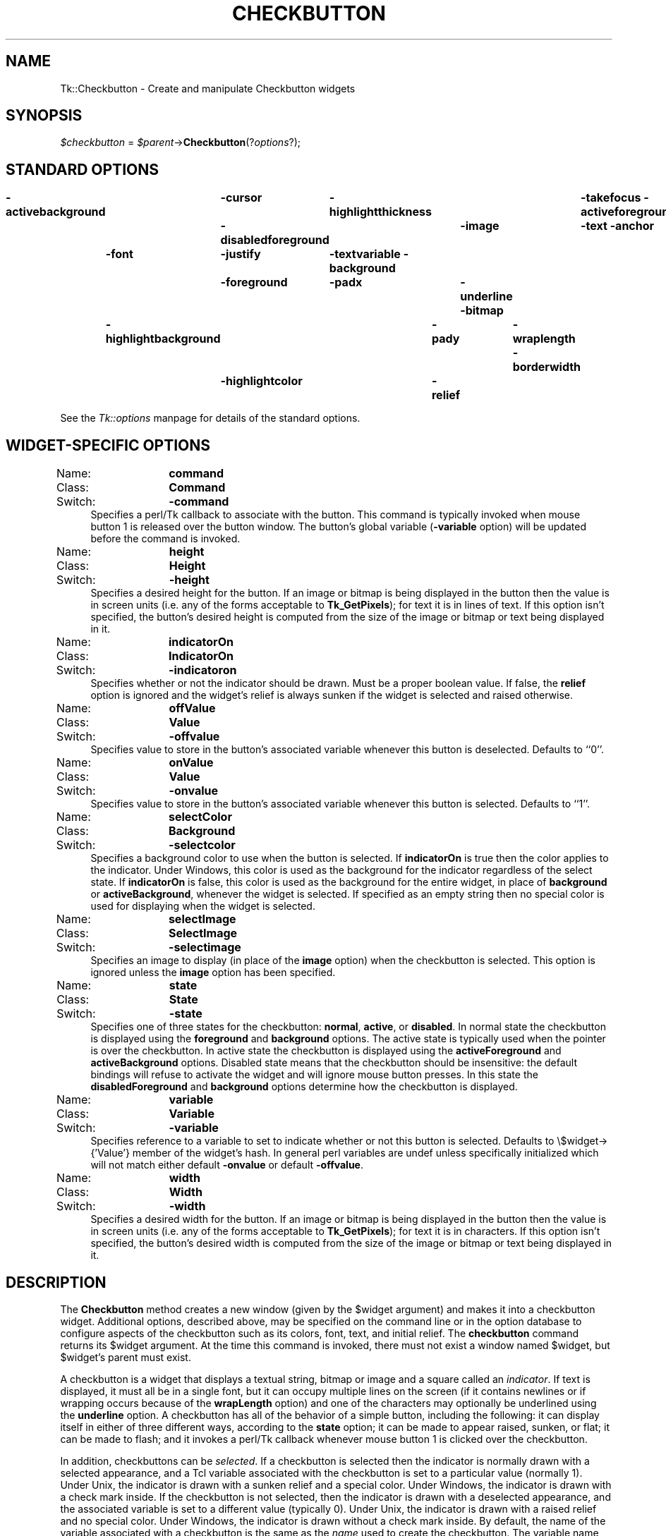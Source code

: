 .rn '' }`
''' $RCSfile$$Revision$$Date$
'''
''' $Log$
'''
.de Sh
.br
.if t .Sp
.ne 5
.PP
\fB\\$1\fR
.PP
..
.de Sp
.if t .sp .5v
.if n .sp
..
.de Ip
.br
.ie \\n(.$>=3 .ne \\$3
.el .ne 3
.IP "\\$1" \\$2
..
.de Vb
.ft CW
.nf
.ne \\$1
..
.de Ve
.ft R

.fi
..
'''
'''
'''     Set up \*(-- to give an unbreakable dash;
'''     string Tr holds user defined translation string.
'''     Bell System Logo is used as a dummy character.
'''
.tr \(*W-|\(bv\*(Tr
.ie n \{\
.ds -- \(*W-
.ds PI pi
.if (\n(.H=4u)&(1m=24u) .ds -- \(*W\h'-12u'\(*W\h'-12u'-\" diablo 10 pitch
.if (\n(.H=4u)&(1m=20u) .ds -- \(*W\h'-12u'\(*W\h'-8u'-\" diablo 12 pitch
.ds L" ""
.ds R" ""
'''   \*(M", \*(S", \*(N" and \*(T" are the equivalent of
'''   \*(L" and \*(R", except that they are used on ".xx" lines,
'''   such as .IP and .SH, which do another additional levels of
'''   double-quote interpretation
.ds M" """
.ds S" """
.ds N" """""
.ds T" """""
.ds L' '
.ds R' '
.ds M' '
.ds S' '
.ds N' '
.ds T' '
'br\}
.el\{\
.ds -- \(em\|
.tr \*(Tr
.ds L" ``
.ds R" ''
.ds M" ``
.ds S" ''
.ds N" ``
.ds T" ''
.ds L' `
.ds R' '
.ds M' `
.ds S' '
.ds N' `
.ds T' '
.ds PI \(*p
'br\}
.\"	If the F register is turned on, we'll generate
.\"	index entries out stderr for the following things:
.\"		TH	Title 
.\"		SH	Header
.\"		Sh	Subsection 
.\"		Ip	Item
.\"		X<>	Xref  (embedded
.\"	Of course, you have to process the output yourself
.\"	in some meaninful fashion.
.if \nF \{
.de IX
.tm Index:\\$1\t\\n%\t"\\$2"
..
.nr % 0
.rr F
.\}
.TH CHECKBUTTON 1 "perl 5.005, patch 03" "30/Dec/2000" "User Contributed Perl Documentation"
.UC
.if n .hy 0
.if n .na
.ds C+ C\v'-.1v'\h'-1p'\s-2+\h'-1p'+\s0\v'.1v'\h'-1p'
.de CQ          \" put $1 in typewriter font
.ft CW
'if n "\c
'if t \\&\\$1\c
'if n \\&\\$1\c
'if n \&"
\\&\\$2 \\$3 \\$4 \\$5 \\$6 \\$7
'.ft R
..
.\" @(#)ms.acc 1.5 88/02/08 SMI; from UCB 4.2
.	\" AM - accent mark definitions
.bd B 3
.	\" fudge factors for nroff and troff
.if n \{\
.	ds #H 0
.	ds #V .8m
.	ds #F .3m
.	ds #[ \f1
.	ds #] \fP
.\}
.if t \{\
.	ds #H ((1u-(\\\\n(.fu%2u))*.13m)
.	ds #V .6m
.	ds #F 0
.	ds #[ \&
.	ds #] \&
.\}
.	\" simple accents for nroff and troff
.if n \{\
.	ds ' \&
.	ds ` \&
.	ds ^ \&
.	ds , \&
.	ds ~ ~
.	ds ? ?
.	ds ! !
.	ds /
.	ds q
.\}
.if t \{\
.	ds ' \\k:\h'-(\\n(.wu*8/10-\*(#H)'\'\h"|\\n:u"
.	ds ` \\k:\h'-(\\n(.wu*8/10-\*(#H)'\`\h'|\\n:u'
.	ds ^ \\k:\h'-(\\n(.wu*10/11-\*(#H)'^\h'|\\n:u'
.	ds , \\k:\h'-(\\n(.wu*8/10)',\h'|\\n:u'
.	ds ~ \\k:\h'-(\\n(.wu-\*(#H-.1m)'~\h'|\\n:u'
.	ds ? \s-2c\h'-\w'c'u*7/10'\u\h'\*(#H'\zi\d\s+2\h'\w'c'u*8/10'
.	ds ! \s-2\(or\s+2\h'-\w'\(or'u'\v'-.8m'.\v'.8m'
.	ds / \\k:\h'-(\\n(.wu*8/10-\*(#H)'\z\(sl\h'|\\n:u'
.	ds q o\h'-\w'o'u*8/10'\s-4\v'.4m'\z\(*i\v'-.4m'\s+4\h'\w'o'u*8/10'
.\}
.	\" troff and (daisy-wheel) nroff accents
.ds : \\k:\h'-(\\n(.wu*8/10-\*(#H+.1m+\*(#F)'\v'-\*(#V'\z.\h'.2m+\*(#F'.\h'|\\n:u'\v'\*(#V'
.ds 8 \h'\*(#H'\(*b\h'-\*(#H'
.ds v \\k:\h'-(\\n(.wu*9/10-\*(#H)'\v'-\*(#V'\*(#[\s-4v\s0\v'\*(#V'\h'|\\n:u'\*(#]
.ds _ \\k:\h'-(\\n(.wu*9/10-\*(#H+(\*(#F*2/3))'\v'-.4m'\z\(hy\v'.4m'\h'|\\n:u'
.ds . \\k:\h'-(\\n(.wu*8/10)'\v'\*(#V*4/10'\z.\v'-\*(#V*4/10'\h'|\\n:u'
.ds 3 \*(#[\v'.2m'\s-2\&3\s0\v'-.2m'\*(#]
.ds o \\k:\h'-(\\n(.wu+\w'\(de'u-\*(#H)/2u'\v'-.3n'\*(#[\z\(de\v'.3n'\h'|\\n:u'\*(#]
.ds d- \h'\*(#H'\(pd\h'-\w'~'u'\v'-.25m'\f2\(hy\fP\v'.25m'\h'-\*(#H'
.ds D- D\\k:\h'-\w'D'u'\v'-.11m'\z\(hy\v'.11m'\h'|\\n:u'
.ds th \*(#[\v'.3m'\s+1I\s-1\v'-.3m'\h'-(\w'I'u*2/3)'\s-1o\s+1\*(#]
.ds Th \*(#[\s+2I\s-2\h'-\w'I'u*3/5'\v'-.3m'o\v'.3m'\*(#]
.ds ae a\h'-(\w'a'u*4/10)'e
.ds Ae A\h'-(\w'A'u*4/10)'E
.ds oe o\h'-(\w'o'u*4/10)'e
.ds Oe O\h'-(\w'O'u*4/10)'E
.	\" corrections for vroff
.if v .ds ~ \\k:\h'-(\\n(.wu*9/10-\*(#H)'\s-2\u~\d\s+2\h'|\\n:u'
.if v .ds ^ \\k:\h'-(\\n(.wu*10/11-\*(#H)'\v'-.4m'^\v'.4m'\h'|\\n:u'
.	\" for low resolution devices (crt and lpr)
.if \n(.H>23 .if \n(.V>19 \
\{\
.	ds : e
.	ds 8 ss
.	ds v \h'-1'\o'\(aa\(ga'
.	ds _ \h'-1'^
.	ds . \h'-1'.
.	ds 3 3
.	ds o a
.	ds d- d\h'-1'\(ga
.	ds D- D\h'-1'\(hy
.	ds th \o'bp'
.	ds Th \o'LP'
.	ds ae ae
.	ds Ae AE
.	ds oe oe
.	ds Oe OE
.\}
.rm #[ #] #H #V #F C
.SH "NAME"
Tk::Checkbutton \- Create and manipulate Checkbutton widgets
.SH "SYNOPSIS"
\fI$checkbutton\fR = \fI$parent\fR\->\fBCheckbutton\fR(?\fIoptions\fR?);
.SH "STANDARD OPTIONS"
\fB\-activebackground\fR	\fB\-cursor\fR	\fB\-highlightthickness\fR	\fB\-takefocus\fR
\fB\-activeforeground\fR	\fB\-disabledforeground\fR	\fB\-image\fR	\fB\-text\fR
\fB\-anchor\fR	\fB\-font\fR	\fB\-justify\fR	\fB\-textvariable\fR
\fB\-background\fR	\fB\-foreground\fR	\fB\-padx\fR	\fB\-underline\fR
\fB\-bitmap\fR	\fB\-highlightbackground\fR	\fB\-pady\fR	\fB\-wraplength\fR
\fB\-borderwidth\fR	\fB\-highlightcolor\fR	\fB\-relief\fR
.PP
See the \fITk::options\fR manpage for details of the standard options.
.SH "WIDGET\-SPECIFIC OPTIONS"
.Ip "Name:	\fBcommand\fR" 4
.Ip "Class:	\fBCommand\fR" 4
.Ip "Switch:	\fB\-command\fR" 4
Specifies a perl/Tk callback to associate with the button.  This command
is typically invoked when mouse button 1 is released over the button
window.  The button's global variable (\fB\-variable\fR option) will
be updated before the command is invoked.
.Ip "Name:	\fBheight\fR" 4
.Ip "Class:	\fBHeight\fR" 4
.Ip "Switch:	\fB\-height\fR" 4
Specifies a desired height for the button.
If an image or bitmap is being displayed in the button then the value is in
screen units (i.e. any of the forms acceptable to \fBTk_GetPixels\fR);
for text it is in lines of text.
If this option isn't specified, the button's desired height is computed
from the size of the image or bitmap or text being displayed in it.
.Ip "Name:	\fBindicatorOn\fR" 4
.Ip "Class:	\fBIndicatorOn\fR" 4
.Ip "Switch:	\fB\-indicatoron\fR" 4
Specifies whether or not the indicator should be drawn.  Must be a
proper boolean value.  If false, the \fBrelief\fR option is
ignored and the widget's relief is always sunken if the widget is
selected and raised otherwise.
.Ip "Name:	\fBoffValue\fR" 4
.Ip "Class:	\fBValue\fR" 4
.Ip "Switch:	\fB\-offvalue\fR" 4
Specifies value to store in the button's associated variable whenever
this button is deselected.  Defaults to ``0'\*(R'.
.Ip "Name:	\fBonValue\fR" 4
.Ip "Class:	\fBValue\fR" 4
.Ip "Switch:	\fB\-onvalue\fR" 4
Specifies value to store in the button's associated variable whenever
this button is selected.  Defaults to ``1'\*(R'.
.Ip "Name:	\fBselectColor\fR" 4
.Ip "Class:	\fBBackground\fR" 4
.Ip "Switch:	\fB\-selectcolor\fR" 4
Specifies a background color to use when the button is selected.
If \fBindicatorOn\fR is true then the color applies to the indicator.
Under Windows, this color is used as the background for the indicator
regardless of the select state.
If \fBindicatorOn\fR is false, this color is used as the background
for the entire widget, in place of \fBbackground\fR or \fBactiveBackground\fR,
whenever the widget is selected.
If specified as an empty string then no special color is used for
displaying when the widget is selected.
.Ip "Name:	\fBselectImage\fR" 4
.Ip "Class:	\fBSelectImage\fR" 4
.Ip "Switch:	\fB\-selectimage\fR" 4
Specifies an image to display (in place of the \fBimage\fR option)
when the checkbutton is selected.
This option is ignored unless the \fBimage\fR option has been
specified.
.Ip "Name:	\fBstate\fR" 4
.Ip "Class:	\fBState\fR" 4
.Ip "Switch:	\fB\-state\fR" 4
Specifies one of three states for the checkbutton:  \fBnormal\fR, \fBactive\fR,
or \fBdisabled\fR.  In normal state the checkbutton is displayed using the
\fBforeground\fR and \fBbackground\fR options.  The active state is
typically used when the pointer is over the checkbutton.  In active state
the checkbutton is displayed using the \fBactiveForeground\fR and
\fBactiveBackground\fR options.  Disabled state means that the checkbutton
should be insensitive:  the default bindings will refuse to activate
the widget and will ignore mouse button presses.
In this state the \fBdisabledForeground\fR and
\fBbackground\fR options determine how the checkbutton is displayed.
.Ip "Name:	\fBvariable\fR" 4
.Ip "Class:	\fBVariable\fR" 4
.Ip "Switch:	\fB\-variable\fR" 4
Specifies reference to a variable to set to indicate whether
or not this button is selected.  Defaults to \f(CW\e$widget->{'Value'}\fR
member of the widget's hash. In general perl variables are \f(CWundef\fR unless
specifically initialized which will not match either default \fB\-onvalue\fR or
default \fB\-offvalue\fR.
.Ip "Name:	\fBwidth\fR" 4
.Ip "Class:	\fBWidth\fR" 4
.Ip "Switch:	\fB\-width\fR" 4
Specifies a desired width for the button.
If an image or bitmap is being displayed in the button then the value is in
screen units (i.e. any of the forms acceptable to \fBTk_GetPixels\fR);
for text it is in characters.
If this option isn't specified, the button's desired width is computed
from the size of the image or bitmap or text being displayed in it.
.SH "DESCRIPTION"
The \fBCheckbutton\fR method creates a new window (given by the
\f(CW$widget\fR argument) and makes it into a checkbutton widget.
Additional
options, described above, may be specified on the command line
or in the option database
to configure aspects of the checkbutton such as its colors, font,
text, and initial relief.  The \fBcheckbutton\fR command returns its
\f(CW$widget\fR argument.  At the time this command is invoked,
there must not exist a window named \f(CW$widget\fR, but
\f(CW$widget\fR's parent must exist.
.PP
A checkbutton is a widget
that displays a textual string, bitmap or image
and a square called an \fIindicator\fR.
If text is displayed, it must all be in a single font, but it
can occupy multiple lines on the screen (if it contains newlines
or if wrapping occurs because of the \fBwrapLength\fR option) and
one of the characters may optionally be underlined using the
\fBunderline\fR option.
A checkbutton has
all of the behavior of a simple button, including the
following: it can display itself in either of three different
ways, according to the \fBstate\fR option;
it can be made to appear
raised, sunken, or flat; it can be made to flash; and it invokes
a perl/Tk callback whenever mouse button 1 is clicked over the
checkbutton.
.PP
In addition, checkbuttons can be \fIselected\fR.
If a checkbutton is selected then the indicator is normally
drawn with a selected appearance, and
a Tcl variable associated with the checkbutton is set to a particular
value (normally 1).
Under Unix, the indicator is drawn with a sunken relief and a special
color.  Under Windows, the indicator is drawn with a check mark inside.
If the checkbutton is not selected, then the indicator is drawn with a
deselected appearance, and the associated variable is
set to a different value (typically 0).
Under Unix, the indicator is drawn with a raised relief and no special
color.  Under Windows, the indicator is drawn without a check mark inside.
By default, the name of the variable associated with a checkbutton is the
same as the \fIname\fR used to create the checkbutton.
The variable name, and the ``on'\*(R' and ``off'\*(R' values stored in it,
may be modified with options on the command line or in the option
database.
Configuration options may also be used to modify the way the
indicator is displayed (or whether it is displayed at all).
By default a checkbutton is configured to select and deselect
itself on alternate button clicks.
In addition, each checkbutton monitors its associated variable and
automatically selects and deselects itself when the variables value
changes to and from the button's ``on'\*(R' value.
.SH "WIDGET METHODS"
The \fBCheckbutton\fR method creates a widget object.
This object supports the \fBconfigure\fR and \fBcget\fR methods
described in the \fITk::options\fR manpage which can be used to enquire and
modify the options described above.
The widget also inherits all the methods provided by the generic
Tk::Widget class.
.PP
The following additional methods are available for checkbutton widgets:
.Ip "\fI$checkbutton\fR\->\fBdeselect\fR" 4
Deselects the checkbutton and sets the associated variable to its ``off'\*(R'
value.
.Ip "\fI$checkbutton\fR\->\fBflash\fR" 4
Flashes the checkbutton.  This is accomplished by redisplaying the checkbutton
several times, alternating between active and normal colors.  At
the end of the flash the checkbutton is left in the same normal/active
state as when the command was invoked.
This command is ignored if the checkbutton's state is \fBdisabled\fR.
.Ip "\fI$checkbutton\fR\->\fBinvoke\fR" 4
Does just what would have happened if the user invoked the checkbutton
with the mouse: toggle the selection state of the button and invoke
the perl/Tk callback associated with the checkbutton, if there is one.
The return value is the return value from the perl/Tk callback, or an
empty string if there is no command associated with the checkbutton.
This command is ignored if the checkbutton's state is \fBdisabled\fR.
.Ip "\fI$checkbutton\fR\->\fBselect\fR" 4
Selects the checkbutton and sets the associated variable to its ``on'\*(R'
value.
.Ip "\fI$checkbutton\fR\->\fBtoggle\fR" 4
Toggles the selection state of the button, redisplaying it and
modifying its associated variable to reflect the new state.
.SH "BINDINGS"
Tk automatically creates class bindings for checkbuttons that give them
the following default behavior:
.Ip "[1]" 4
On Unix systems, a checkbutton activates whenever the mouse passes
over it and deactivates whenever the mouse leaves the checkbutton.  On
Mac and Windows systems, when mouse button 1 is pressed over a
checkbutton, the button activates whenever the mouse pointer is inside
the button, and deactivates whenever the mouse pointer leaves the
button.
.Ip "[2]" 4
When mouse button 1 is pressed over a checkbutton, it is invoked (its
selection state toggles and the command associated with the button is
invoked, if there is one).
.Ip "[3]" 4
When a checkbutton has the input focus, the space key causes the checkbutton
to be invoked.  Under Windows, there are additional key bindings; plus
(+) and equal (=) select the button, and minus (\-) deselects the button.
.Sp
If the checkbutton's state is \fBdisabled\fR then none of the above
actions occur:  the checkbutton is completely non-responsive.
.Sp
The behavior of checkbuttons can be changed by defining new bindings for
individual widgets or by redefining the class bindings.
.SH "KEYWORDS"
checkbutton, widget

.rn }` ''
.IX Title "CHECKBUTTON 1"
.IX Name "Tk::Checkbutton - Create and manipulate Checkbutton widgets"

.IX Header "NAME"

.IX Header "SYNOPSIS"

.IX Header "STANDARD OPTIONS"

.IX Header "WIDGET\-SPECIFIC OPTIONS"

.IX Item "Name:	\fBcommand\fR"

.IX Item "Class:	\fBCommand\fR"

.IX Item "Switch:	\fB\-command\fR"

.IX Item "Name:	\fBheight\fR"

.IX Item "Class:	\fBHeight\fR"

.IX Item "Switch:	\fB\-height\fR"

.IX Item "Name:	\fBindicatorOn\fR"

.IX Item "Class:	\fBIndicatorOn\fR"

.IX Item "Switch:	\fB\-indicatoron\fR"

.IX Item "Name:	\fBoffValue\fR"

.IX Item "Class:	\fBValue\fR"

.IX Item "Switch:	\fB\-offvalue\fR"

.IX Item "Name:	\fBonValue\fR"

.IX Item "Class:	\fBValue\fR"

.IX Item "Switch:	\fB\-onvalue\fR"

.IX Item "Name:	\fBselectColor\fR"

.IX Item "Class:	\fBBackground\fR"

.IX Item "Switch:	\fB\-selectcolor\fR"

.IX Item "Name:	\fBselectImage\fR"

.IX Item "Class:	\fBSelectImage\fR"

.IX Item "Switch:	\fB\-selectimage\fR"

.IX Item "Name:	\fBstate\fR"

.IX Item "Class:	\fBState\fR"

.IX Item "Switch:	\fB\-state\fR"

.IX Item "Name:	\fBvariable\fR"

.IX Item "Class:	\fBVariable\fR"

.IX Item "Switch:	\fB\-variable\fR"

.IX Item "Name:	\fBwidth\fR"

.IX Item "Class:	\fBWidth\fR"

.IX Item "Switch:	\fB\-width\fR"

.IX Header "DESCRIPTION"

.IX Header "WIDGET METHODS"

.IX Item "\fI$checkbutton\fR\->\fBdeselect\fR"

.IX Item "\fI$checkbutton\fR\->\fBflash\fR"

.IX Item "\fI$checkbutton\fR\->\fBinvoke\fR"

.IX Item "\fI$checkbutton\fR\->\fBselect\fR"

.IX Item "\fI$checkbutton\fR\->\fBtoggle\fR"

.IX Header "BINDINGS"

.IX Item "[1]"

.IX Item "[2]"

.IX Item "[3]"

.IX Header "KEYWORDS"

